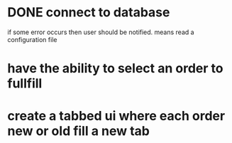 * DONE connect to database
CLOSED: [2022-05-03 Tue 12:11]
if some error occurs then user should be notified.
means read a configuration file

* have the ability to select an order to fullfill
* create a tabbed ui where each order new or old fill a new tab

